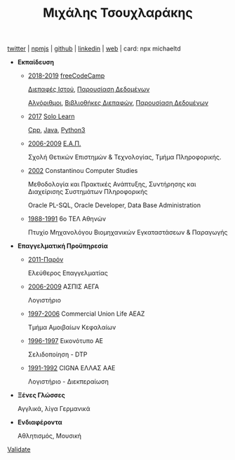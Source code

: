 #+TITLE: Μιχάλης Τσουχλαράκης
#+OPTIONS: toc:nil html-postamble:nil
#+STYLE: <link rel="stylesheet" type="text/css" href="https://maxcdn.bootstrapcdn.com/bootstrap/3.3.7/css/bootstrap.min.css" />
#+HTML_HEAD: <link rel="stylesheet" type="text/css" href="style1.css" />
#+HTML_HEAD_EXTRA: <link rel="stylesheet" type="text/css" href="https://maxcdn.bootstrapcdn.com/bootstrap/3.3.7/css/bootstrap.min.css" />
#+LINK_UP: ../
#+LINK_HOME: ../

#+BEGIN_CENTER
[[https://twitter.com/tsouchlarakismd][twitter]] | [[https://npmjs.com/~michaeltd][npmjs]] | [[https://github.com/michaeltd][github]] | [[https://linkedin.com/in/michaeltd][linkedin]] | [[https://michael.heliohost.org/][web]] | card: npx michaeltd
#+END_CENTER

- *Εκπαίδευση*

  - _2018-2019_ [[https://www.freecodecamp.org/michaeltd][freeCodeCamp]]

    [[https://www.freecodecamp.org/certification/michaeltd/legacy-front-end][Διεπαφές Ιστού]], [[https://www.freecodecamp.org/certification/michaeltd/legacy-data-visualization][Παρουσίαση Δεδομένων]]

    [[https://www.freecodecamp.org/certification/michaeltd/javascript-algorithms-and-data-structures][Αλγόριθμοι]], [[https://www.freecodecamp.org/certification/michaeltd/front-end-libraries][Βιβλιοθήκες Διεπαφών]], [[https://www.freecodecamp.org/certification/michaeltd/data-visualization][Παρουσίαση Δεδομένων]]

  - _2017_ [[https://www.sololearn.com/Profile/4692870/][Solo Learn]]

    [[https://www.sololearn.com/Certificate/1051-4692870/pdf/][Cpp]], [[https://www.sololearn.com/Certificate/1068-4692870/pdf/][Java]], [[https://www.sololearn.com/Certificate/1073-4692870/pdf/][Python3]]

  - _2006-2009_ [[https://www.eap.gr/el/][Ε.Α.Π.]]

    Σχολή Θετικών Επιστημών & Τεχνολογίας, Τμήμα Πληροφορικής.

  - _2002_ Constantinou Computer Studies

    Μεθοδολογία και Πρακτικές Ανάπτυξης, Συντήρησης και Διαχείρισης Συστημάτων Πληροφορικής

    Oracle PL-SQL, Oracle Developer, Data Base Administration

  - _1988-1991_ 6ο ΤΕΛ Αθηνών

    Πτυχίο Μηχανολόγου Βιομηχανικών Εγκαταστάσεων & Παραγωγής

- *Επαγγελματική Προϋπηρεσία*

  - _2011-Παρόν_

    Ελεύθερος Επαγγελματίας

  - _2006-2009_ ΑΣΠΙΣ ΑΕΓΑ

    Λογιστήριο

  - _1997-2006_ Commercial Union Life ΑΕΑΖ

    Τμήμα Αμοιβαίων Κεφαλαίων

  - _1996-1997_ Εικονότυπο ΑΕ

    Σελιδοποίηση - DTP

  - _1991-1992_ CIGNA ΕΛΛΑΣ ΑΑΕ

    Λογιστήριο - Διεκπεραίωση

- *Ξένες Γλώσσες*

  Αγγλικά, λίγα Γερμανικά

- *Ενδιαφέροντα*

  Αθλητισμός, Μουσική

#+BEGIN_EXPORT html
<p class='validation'><a href='http://validator.w3.org/check?uri=https://michaeltd.herokuapp.com/resume.EL-GR.html'>Validate</a></p>
#+END_EXPORT
